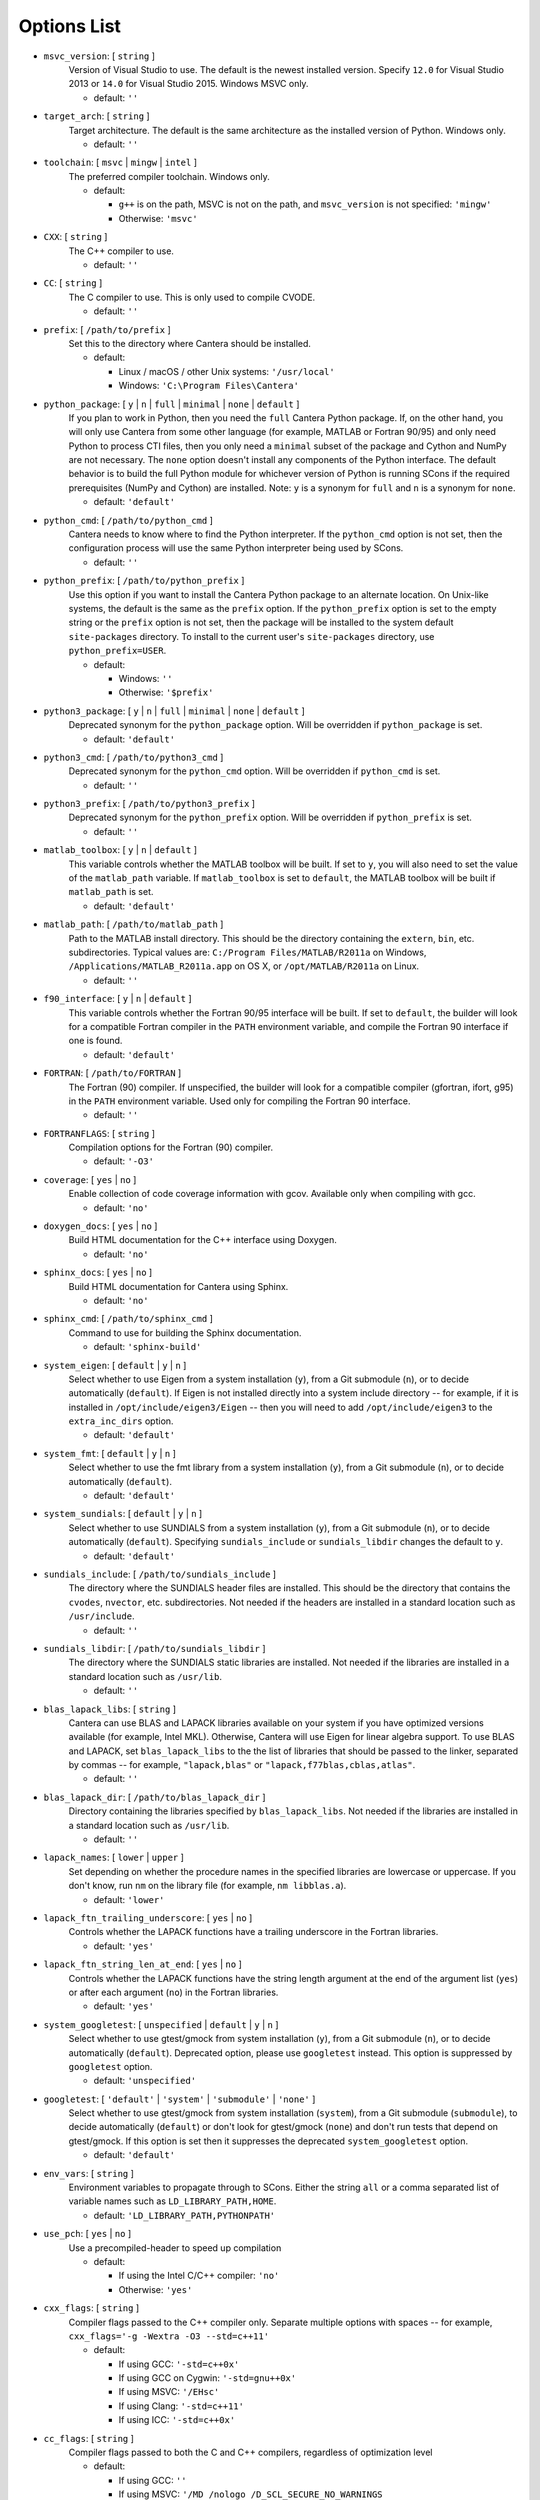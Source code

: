 .. title: Configuration Options (development version)

.. _scons-config-dev:

.. jumbotron::

   .. raw:: html

      <h1 class="display-3">Configuration Options</h1>

   .. class:: lead

      This document lists the options available for compiling Cantera with
      SCons. This list is for the development version of Cantera. For
      the current release, see `this list <config-options.html>`_.

   The default values are operating-system dependent. To see the defaults for
   your current operating system, run the command:

   .. code:: bash

      scons help

   from the command prompt.

   The following options can be passed to SCons to customize the Cantera
   build process. They should be given in the form:

   .. code:: bash

      scons build option1=value1 option2=value2

   Variables set in this way will be stored in the ``cantera.conf`` file and reused
   automatically on subsequent invocations of SCons. Alternatively, the
   configuration options can be entered directly into ``cantera.conf`` before
   running ``scons build``. The format of this file is:

   .. code:: python

      option1 = 'value1'
      option2 = 'value2'

Options List
^^^^^^^^^^^^

.. _msvc-version-dev:

* ``msvc_version``: [ ``string`` ]
    Version of Visual Studio to use. The default is the newest
    installed version. Specify ``12.0`` for Visual Studio 2013 or ``14.0``
    for Visual Studio 2015. Windows MSVC only.

    - default: ``''``

.. _target-arch-dev:

* ``target_arch``: [ ``string`` ]
    Target architecture. The default is the same architecture as the
    installed version of Python. Windows only.

    - default: ``''``

.. _toolchain-dev:

* ``toolchain``: [ ``msvc`` | ``mingw`` | ``intel`` ]
    The preferred compiler toolchain. Windows only.

    - default:

      - ``g++`` is on the path, MSVC is not on the path, and ``msvc_version``
        is not specified: ``'mingw'``
      - Otherwise: ``'msvc'``

.. _cxx-dev:

* ``CXX``: [ ``string`` ]
    The C++ compiler to use.

    - default: ``''``

.. _cc-dev:

* ``CC``: [ ``string`` ]
    The C compiler to use. This is only used to compile CVODE.

    - default: ``''``

.. _prefix-dev:

* ``prefix``: [ ``/path/to/prefix`` ]
    Set this to the directory where Cantera should be installed.

    - default:

      - Linux / macOS / other Unix systems: ``'/usr/local'``
      - Windows: ``'C:\Program Files\Cantera'``

.. _python-package-dev:

* ``python_package``: [ ``y`` | ``n`` | ``full`` | ``minimal`` | ``none`` | ``default`` ]
    If you plan to work in Python, then you need the ``full`` Cantera Python
    package. If, on the other hand, you will only use Cantera from some
    other language (for example, MATLAB or Fortran 90/95) and only need Python
    to process CTI files, then you only need a ``minimal`` subset of the
    package and Cython and NumPy are not necessary. The ``none`` option
    doesn't install any components of the Python interface. The default
    behavior is to build the full Python module for whichever version of
    Python is running SCons if the required prerequisites (NumPy and
    Cython) are installed. Note: ``y`` is a synonym for ``full`` and ``n``
    is a synonym for ``none``.

    - default: ``'default'``

.. _python-cmd-dev:

* ``python_cmd``: [ ``/path/to/python_cmd`` ]
    Cantera needs to know where to find the Python interpreter. If the
    ``python_cmd`` option is not set, then the configuration
    process will use the same Python interpreter being used by SCons.

    - default: ``''``

.. _python-prefix-dev:

* ``python_prefix``: [ ``/path/to/python_prefix`` ]
    Use this option if you want to install the Cantera Python package to
    an alternate location. On Unix-like systems, the default is the same
    as the ``prefix`` option. If the ``python_prefix`` option is set to
    the empty string or the ``prefix`` option is not set, then the package
    will be installed to the system default ``site-packages`` directory.
    To install to the current user's ``site-packages`` directory, use
    ``python_prefix=USER``.

    - default:

      - Windows: ``''``
      - Otherwise: ``'$prefix'``

.. _python3-package-dev:

* ``python3_package``: [ ``y`` | ``n`` | ``full`` | ``minimal`` | ``none`` | ``default`` ]
    Deprecated synonym for the ``python_package`` option. Will be overridden
    if ``python_package`` is set.

    - default: ``'default'``

.. _python3-cmd-dev:

* ``python3_cmd``: [ ``/path/to/python3_cmd`` ]
    Deprecated synonym for the ``python_cmd`` option. Will be overridden
    if ``python_cmd`` is set.

    - default: ``''``

.. _python3-prefix-dev:

* ``python3_prefix``: [ ``/path/to/python3_prefix`` ]
    Deprecated synonym for the ``python_prefix`` option. Will be overridden
    if ``python_prefix`` is set.

    - default: ``''``

.. _matlab-toolbox-dev:

* ``matlab_toolbox``: [ ``y`` | ``n`` | ``default`` ]
    This variable controls whether the MATLAB toolbox will be built. If
    set to ``y``, you will also need to set the value of the ``matlab_path``
    variable. If ``matlab_toolbox`` is set to ``default``, the MATLAB toolbox
    will be built if ``matlab_path`` is set.

    - default: ``'default'``

.. _matlab-path-dev:

* ``matlab_path``: [ ``/path/to/matlab_path`` ]
    Path to the MATLAB install directory. This should be the directory
    containing the ``extern``, ``bin``, etc. subdirectories. Typical values
    are: ``C:/Program Files/MATLAB/R2011a`` on Windows,
    ``/Applications/MATLAB_R2011a.app`` on OS X, or ``/opt/MATLAB/R2011a``
    on Linux.

    - default: ``''``

.. _f90-interface-dev:

* ``f90_interface``: [ ``y`` | ``n`` | ``default`` ]
    This variable controls whether the Fortran 90/95 interface will be
    built. If set to ``default``, the builder will look for a compatible
    Fortran compiler in the ``PATH`` environment variable, and compile
    the Fortran 90 interface if one is found.

    - default: ``'default'``

.. _fortran-dev:

* ``FORTRAN``: [ ``/path/to/FORTRAN`` ]
    The Fortran (90) compiler. If unspecified, the builder will look for
    a compatible compiler (gfortran, ifort, g95) in the ``PATH`` environment
    variable. Used only for compiling the Fortran 90 interface.

    - default: ``''``

.. _FORTRANFLAGS-dev:

* ``FORTRANFLAGS``: [ ``string`` ]
    Compilation options for the Fortran (90) compiler.

    - default: ``'-O3'``

.. _coverage-dev:

* ``coverage``: [ ``yes`` | ``no`` ]
    Enable collection of code coverage information with gcov. Available
    only when compiling with gcc.

    - default: ``'no'``

.. _doxygen-docs-dev:

* ``doxygen_docs``: [ ``yes`` | ``no`` ]
    Build HTML documentation for the C++ interface using Doxygen.

    - default: ``'no'``

.. _sphinx-docs-dev:

* ``sphinx_docs``: [ ``yes`` | ``no`` ]
    Build HTML documentation for Cantera using Sphinx.

    - default: ``'no'``

.. _sphinx-cmd-dev:

* ``sphinx_cmd``: [ ``/path/to/sphinx_cmd`` ]
    Command to use for building the Sphinx documentation.

    - default: ``'sphinx-build'``

.. _system-eigen-dev:

* ``system_eigen``: [ ``default`` | ``y`` | ``n`` ]
    Select whether to use Eigen from a system installation (``y``), from a
    Git submodule (``n``), or to decide automatically (``default``). If
    Eigen is not installed directly into a system include directory --
    for example, if it is installed in ``/opt/include/eigen3/Eigen`` -- then you
    will need to add ``/opt/include/eigen3`` to the ``extra_inc_dirs`` option.

    - default: ``'default'``

.. _system-fmt-dev:

* ``system_fmt``: [ ``default`` | ``y`` | ``n`` ]
    Select whether to use the fmt library from a system installation
    (``y``), from a Git submodule (``n``), or to decide automatically
    (``default``).

    - default: ``'default'``

.. _system-sundials-dev:

* ``system_sundials``: [ ``default`` | ``y`` | ``n`` ]
    Select whether to use SUNDIALS from a system installation (``y``),
    from a Git submodule (``n``), or to decide automatically (``default``).
    Specifying ``sundials_include`` or ``sundials_libdir`` changes the
    default to ``y``.

    - default: ``'default'``

.. _sundials-include-dev:

* ``sundials_include``: [ ``/path/to/sundials_include`` ]
    The directory where the SUNDIALS header files are installed. This
    should be the directory that contains the ``cvodes``, ``nvector``, etc.
    subdirectories. Not needed if the headers are installed in a
    standard location such as ``/usr/include``.

    - default: ``''``

.. _sundials-libdir-dev:

* ``sundials_libdir``: [ ``/path/to/sundials_libdir`` ]
    The directory where the SUNDIALS static libraries are installed. Not
    needed if the libraries are installed in a standard location such as
    ``/usr/lib``.

    - default: ``''``

.. _blas-lapack-libs-dev:

* ``blas_lapack_libs``: [ ``string`` ]
    Cantera can use BLAS and LAPACK libraries available on your system
    if you have optimized versions available (for example, Intel MKL).
    Otherwise, Cantera will use Eigen for linear algebra support. To use
    BLAS and LAPACK, set ``blas_lapack_libs`` to the the list of libraries
    that should be passed to the linker, separated by commas -- for example,
    ``"lapack,blas"`` or ``"lapack,f77blas,cblas,atlas"``.

    - default: ``''``

.. _blas-lapack-dir-dev:

* ``blas_lapack_dir``: [ ``/path/to/blas_lapack_dir`` ]
    Directory containing the libraries specified by ``blas_lapack_libs``. Not
    needed if the libraries are installed in a standard location such as
    ``/usr/lib``.

    - default: ``''``

.. _lapack-names-dev:

* ``lapack_names``: [ ``lower`` | ``upper`` ]
    Set depending on whether the procedure names in the specified
    libraries are lowercase or uppercase. If you don't know, run ``nm`` on
    the library file (for example, ``nm libblas.a``).

    - default: ``'lower'``

.. _lapack-ftn-trailing-underscore-dev:

* ``lapack_ftn_trailing_underscore``: [ ``yes`` | ``no`` ]
    Controls whether the LAPACK functions have a trailing underscore
    in the Fortran libraries.

    - default: ``'yes'``

.. _lapack-ftn-string-len-at-end-dev:

* ``lapack_ftn_string_len_at_end``: [ ``yes`` | ``no`` ]
    Controls whether the LAPACK functions have the string length
    argument at the end of the argument list (``yes``) or after
    each argument (``no``) in the Fortran libraries.

    - default: ``'yes'``

.. _system-googletest-dev:

* ``system_googletest``: [ ``unspecified`` | ``default`` | ``y`` | ``n`` ]
    Select whether to use gtest/gmock from system
    installation (``y``), from a Git submodule (``n``), or to decide
    automatically (``default``). Deprecated option, please use ``googletest`` instead.
    This option is suppressed by ``googletest`` option.

    - default: ``'unspecified'``

.. _googletest-dev:

* ``googletest``: [ ``'default'`` | ``'system'`` | ``'submodule'`` | ``'none'`` ]
    Select whether to use gtest/gmock from system
    installation (``system``), from a Git submodule (``submodule``), to decide
    automatically (``default``) or don't look for gtest/gmock (``none``)
    and don't run tests that depend on gtest/gmock. If this option is
    set then it suppresses the deprecated ``system_googletest`` option.

    - default: ``'default'``

.. _env-vars-dev:

* ``env_vars``: [ ``string`` ]
    Environment variables to propagate through to SCons. Either the
    string ``all`` or a comma separated list of variable names such as
    ``LD_LIBRARY_PATH,HOME``.

    - default: ``'LD_LIBRARY_PATH,PYTHONPATH'``

.. _use-pch-dev:

* ``use_pch``: [ ``yes`` | ``no`` ]
    Use a precompiled-header to speed up compilation

    - default:

      - If using the Intel C/C++ compiler: ``'no'``
      - Otherwise: ``'yes'``

.. _cxx-flags-dev:

* ``cxx_flags``: [ ``string`` ]
    Compiler flags passed to the C++ compiler only. Separate multiple
    options with spaces -- for example, ``cxx_flags='-g -Wextra -O3 --std=c++11'``

    - default:

      - If using GCC: ``'-std=c++0x'``
      - If using GCC on Cygwin: ``'-std=gnu++0x'``
      - If using MSVC: ``'/EHsc'``
      - If using Clang: ``'-std=c++11'``
      - If using ICC: ``'-std=c++0x'``

.. _cc-flags-dev:

* ``cc_flags``: [ ``string`` ]
    Compiler flags passed to both the C and C++ compilers, regardless of
    optimization level

    - default:

      - If using GCC: ``''``
      - If using MSVC: ``'/MD /nologo /D_SCL_SECURE_NO_WARNINGS /D_CRT_SECURE_NO_WARNINGS'``
      - If using Clang: ``'-fcolor-diagnostics'``
      - If using ICC: ``'-vec-report0 -diag-disable 1478'``

.. _thread-flags-dev:

* ``thread_flags``: [ ``string`` ]
    Compiler and linker flags for POSIX multithreading support.

    - default:

      - If compiling on Windows: ``''``
      - Otherwise: ``'-pthread'``

.. _optimize-dev:

* ``optimize``: [ ``yes`` | ``no`` ]
    Enable extra compiler optimizations specified by the
    ``optimize_flags`` variable, instead of the flags specified by the
    ``no_optimize_flags`` variable.

    - default: ``'yes'``

.. _optimize-flags-dev:

* ``optimize_flags``: [ ``string`` ]
    Additional compiler flags passed to the C/C++ compiler when
    ``optimize=yes``.

    - default:

      - If using GCC: ``'-O3 -Wno-inline'``
      - If using MSVC: ``'/O2'``
      - If using Clang: ``'-O3'``
      - If using ICC: ``'-O3'``

.. _no-optimize-flags-dev:

* ``no_optimize_flags``: [ ``string`` ]
    Additional compiler flags passed to the C/C++ compiler when
    ``optimize=no``.

    - default:

      - If using MSVC: ``'/Od /Ob0'``
      - Otherwise: ``'-O0'``

.. _debug-dev:

* ``debug``: [ ``yes`` | ``no`` ]
    Enable compiler debugging symbols.

    - default: ``'yes'``

.. _debug-flags-dev:

* ``debug_flags``: [ ``string`` ]
    Additional compiler flags passed to the C/C++ compiler when
    ``debug=yes``.

    - default:

      - If using MSVC: ``'/Zi /Fd${TARGET}.pdb'``
      - Otherwise: ``'-g'``

.. _no-debug-flags-dev:

* ``no_debug_flags``: [ ``string`` ]
    Additional compiler flags passed to the C/C++ compiler when
    ``debug=no``.

    - default: ``''``

.. _debug-linker-flags-dev:

* ``debug_linker_flags``: [ ``string`` ]
    Additional options passed to the linker when ``debug=yes``.

    - default:

      - If using MSVC: ``'/DEBUG'``
      - Otherwise: ``''``

.. _no-debug-linker-flags-dev:

* ``no_debug_linker_flags``: [ ``string`` ]
    Additional options passed to the linker when ``debug=no``.

    - default: ``''``

.. _warning-flags-dev:

* ``warning_flags``: [ ``string`` ]
    Additional compiler flags passed to the C/C++ compiler to enable
    extra warnings. Used only when compiling source code that is part of
    Cantera (for example, excluding code in the 'ext' directory).

    - default:

      - If using MSVC: ``'/W3'``
      - If using ICC: ``'-Wcheck'``
      - Otherwise: ``'-Wall'``

.. _extra-inc-dirs-dev:

* ``extra_inc_dirs``: [ ``string`` ]
    Additional directories to search for header files (colon-separated
    list).

    - default: ``''``

.. _extra-lib-dirs-dev:

* ``extra_lib_dirs``: [ ``string`` ]
    Additional directories to search for libraries (colon-separated
    list).

    - default: ``''``

.. _boost-inc-dir-dev:

* ``boost_inc_dir``: [ ``/path/to/boost_inc_dir`` ]
    Location of the Boost header files. Not needed if the headers are
    installed in a standard location such as ``/usr/include``.

    - default: ``''``

.. _stage-dir-dev:

* ``stage_dir``: [ ``/path/to/stage_dir`` ]
    Directory relative to the Cantera source directory to be used as a
    staging area for building, for example, a Debian package. If specified,
    ``scons install`` will install files to ``stage_dir/prefix/...``.

    - default: ``''``

.. _verbose-dev:

* ``VERBOSE``: [ ``yes`` | ``no`` ]
    Create verbose output about what SCons is doing.

    - default: ``'no'``

.. _gtest-flags-dev:

* ``gtest_flags``: [ ``string`` ]
    Additional options passed to each GTest test suite, for example
    `--gtest_filter=*pattern*`. Separate multiple options with spaces.

.. _renamed-shared-libraries-dev:

* ``renamed_shared_libraries``: [ ``yes`` | ``no`` ]
    If this option is turned on, the shared libraries that are created
    will be renamed to have a ``_shared`` extension added to their base
    name. If not, the base names will be the same as the static
    libraries. In some cases this simplifies subsequent linking
    environments with static libraries and avoids a bug with using
    valgrind with the ``-static`` linking flag.

    - default: ``'yes'``

.. _versioned-shared-library-dev:

* ``versioned_shared_library``: [ ``yes`` | ``no`` ]
    If enabled, create a versioned shared library, with symlinks to the
    more generic library name, for example ``libcantera_shared.so.2.4.0`` as the
    actual library and ``libcantera_shared.so`` and ``libcantera_shared.so.2``
    as symlinks.

    - default:

      - If compiling with MinGW or when using SCons < 2.4.0: ``'no'``
      - Otherwise: ``'yes'``

.. _layout-dev:

* ``layout``: [ ``standard`` | ``compact`` | ``debian`` ]
    The layout of the directory structure. 'standard' installs files to
    several subdirectories under 'prefix', for example, $prefix/bin,
    $prefix/include/cantera, $prefix/lib. This layout is best used in
    conjunction with 'prefix'='/usr/local'. 'compact' puts all installed
    files in the subdirectory defined by 'prefix'. This layout is best
    with a prefix like '/opt/cantera'. 'debian' installs to the
    stage directory in a layout used for generating Debian packages.

    - default:

      - Windows: ``'compact'``
      - Otherwise: ``'standard'``

